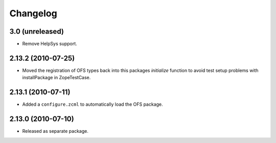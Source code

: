 Changelog
=========

3.0 (unreleased)
----------------

- Remove HelpSys support.

2.13.2 (2010-07-25)
-------------------

- Moved the registration of OFS types back into this packages `initialize`
  function to avoid test setup problems with installPackage in ZopeTestCase.

2.13.1 (2010-07-11)
-------------------

- Added a ``configure.zcml`` to automatically load the OFS package.

2.13.0 (2010-07-10)
-------------------

- Released as separate package.

